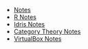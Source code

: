 #+TITLE: 

   + [[file:index.org][Notes]]
   + [[file:R.org][R Notes]]
   + [[file:idris.org][Idris Notes]]
   + [[file:category_theory.org][Category Theory Notes]]
   + [[file:VirtualBox.org][VirtualBox Notes]]

